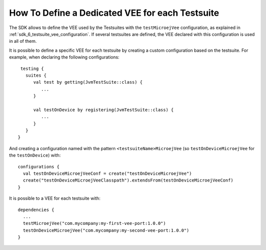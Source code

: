 .. _sdk_6_define_one_vee_per_testsuite:

How To Define a Dedicated VEE for each Testsuite
================================================

The SDK allows to define the VEE used by the Testsuites with the ``testMicroejVee`` configuration, as explained in :ref:`sdk_6_testsuite_vee_configuration`.
If several testsuites are defined, the VEE declared with this configuration is used in all of them.

It is possible to define a specific VEE for each testsuite by creating a custom configuration based on the testsuite.
For example, when declaring the following configurations::

    testing {
      suites {
         val test by getting(JvmTestSuite::class) {
            ...
         }

         val testOnDevice by registering(JvmTestSuite::class) {
            ...
         }
      }
   }

And creating a configuration named with the pattern ``<testsuiteName>MicroejVee`` (so ``testOnDeviceMicroejVee`` for the ``testOnDevice``) with::

    configurations {
      val testOnDeviceMicroejVeeConf = create("testOnDeviceMicroejVee")
      create("testOnDeviceMicroejVeeClasspath").extendsFrom(testOnDeviceMicroejVeeConf)
    }

It is possible to a VEE for each testsuite with::

    dependencies {
      ...
      testMicroejVee("com.mycompany:my-first-vee-port:1.0.0")
      testOnDeviceMicroejVee("com.mycompany:my-second-vee-port:1.0.0")
    }

..
   | Copyright 2008-2025, MicroEJ Corp. Content in this space is free 
   for read and redistribute. Except if otherwise stated, modification 
   is subject to MicroEJ Corp prior approval.
   | MicroEJ is a trademark of MicroEJ Corp. All other trademarks and 
   copyrights are the property of their respective owners.
